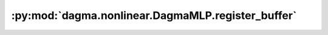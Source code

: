 :py:mod:`dagma.nonlinear.DagmaMLP.register_buffer`
==================================================
.. py:method:: register_buffer(name: str, tensor: Optional[torch.Tensor], persistent: bool = True) -> None

   Adds a buffer to the module.

   This is typically used to register a buffer that should not to be
   considered a model parameter. For example, BatchNorm's ``running_mean``
   is not a parameter, but is part of the module's state. Buffers, by
   default, are persistent and will be saved alongside parameters. This
   behavior can be changed by setting :attr:`persistent` to ``False``. The
   only difference between a persistent buffer and a non-persistent buffer
   is that the latter will not be a part of this module's
   :attr:`state_dict`.

   Buffers can be accessed as attributes using given names.

   :param name: name of the buffer. The buffer can be accessed
                from this module using the given name
   :type name: str
   :param tensor: buffer to be registered. If ``None``, then operations
                  that run on buffers, such as :attr:`cuda`, are ignored. If ``None``,
                  the buffer is **not** included in the module's :attr:`state_dict`.
   :type tensor: Tensor or None
   :param persistent: whether the buffer is part of this module's
                      :attr:`state_dict`.
   :type persistent: bool

   Example::

       >>> # xdoctest: +SKIP("undefined vars")
       >>> self.register_buffer('running_mean', torch.zeros(num_features))


